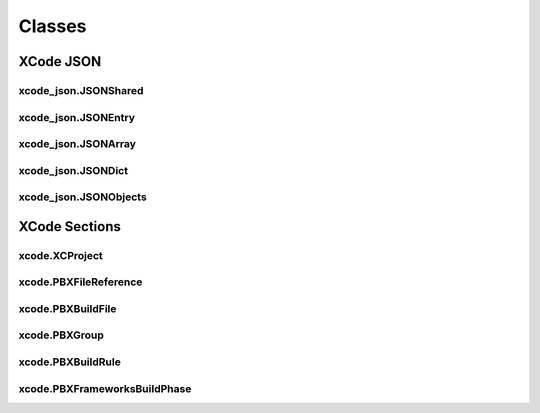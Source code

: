 Classes
=======

XCode JSON
----------

xcode_json.JSONShared
^^^^^^^^^^^^^^^^^^^^^
.. doxygenclass:: ide_gen::xcode_json::JSONShared
    :members:

xcode_json.JSONEntry
^^^^^^^^^^^^^^^^^^^^
.. doxygenclass:: ide_gen::xcode_json::JSONEntry
    :members:

xcode_json.JSONArray
^^^^^^^^^^^^^^^^^^^^
.. doxygenclass:: ide_gen::xcode_json::JSONArray
    :members:

xcode_json.JSONDict
^^^^^^^^^^^^^^^^^^^
.. doxygenclass:: ide_gen::xcode_json::JSONDict
    :members:

xcode_json.JSONObjects
^^^^^^^^^^^^^^^^^^^^^^
.. doxygenclass:: ide_gen::xcode_json::JSONObjects
    :members:

XCode Sections
--------------

xcode.XCProject
^^^^^^^^^^^^^^^
.. doxygenclass:: ide_gen::xcode::XCProject
    :members:

xcode.PBXFileReference
^^^^^^^^^^^^^^^^^^^^^^
.. doxygenclass:: ide_gen::xcode::PBXFileReference
    :members:

xcode.PBXBuildFile
^^^^^^^^^^^^^^^^^^
.. doxygenclass:: ide_gen::xcode::PBXBuildFile
    :members:

xcode.PBXGroup
^^^^^^^^^^^^^^
.. doxygenclass:: ide_gen::xcode::PBXGroup
    :members:

xcode.PBXBuildRule
^^^^^^^^^^^^^^^^^^
.. doxygenclass:: ide_gen::xcode::PBXBuildRule
    :members:

xcode.PBXFrameworksBuildPhase
^^^^^^^^^^^^^^^^^^^^^^^^^^^^^
.. doxygenclass:: ide_gen::xcode::PBXFrameworksBuildPhase
    :members:
